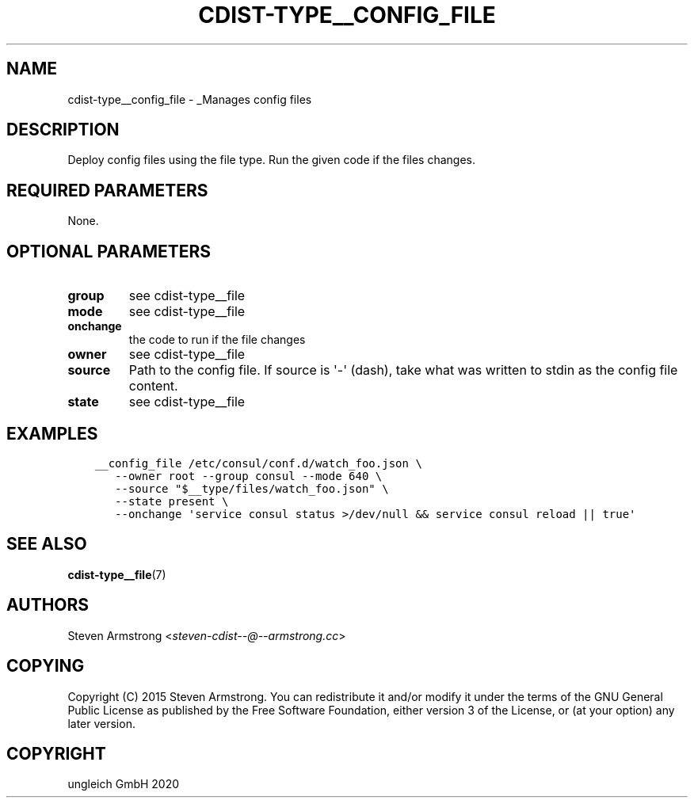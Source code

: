 .\" Man page generated from reStructuredText.
.
.TH "CDIST-TYPE__CONFIG_FILE" "7" "May 25, 2020" "6.5.6" "cdist"
.
.nr rst2man-indent-level 0
.
.de1 rstReportMargin
\\$1 \\n[an-margin]
level \\n[rst2man-indent-level]
level margin: \\n[rst2man-indent\\n[rst2man-indent-level]]
-
\\n[rst2man-indent0]
\\n[rst2man-indent1]
\\n[rst2man-indent2]
..
.de1 INDENT
.\" .rstReportMargin pre:
. RS \\$1
. nr rst2man-indent\\n[rst2man-indent-level] \\n[an-margin]
. nr rst2man-indent-level +1
.\" .rstReportMargin post:
..
.de UNINDENT
. RE
.\" indent \\n[an-margin]
.\" old: \\n[rst2man-indent\\n[rst2man-indent-level]]
.nr rst2man-indent-level -1
.\" new: \\n[rst2man-indent\\n[rst2man-indent-level]]
.in \\n[rst2man-indent\\n[rst2man-indent-level]]u
..
.SH NAME
.sp
cdist\-type__config_file \- _Manages config files
.SH DESCRIPTION
.sp
Deploy config files using the file type.
Run the given code if the files changes.
.SH REQUIRED PARAMETERS
.sp
None.
.SH OPTIONAL PARAMETERS
.INDENT 0.0
.TP
.B group
see cdist\-type__file
.TP
.B mode
see cdist\-type__file
.TP
.B onchange
the code to run if the file changes
.TP
.B owner
see cdist\-type__file
.TP
.B source
Path to the config file.
If source is \(aq\-\(aq (dash), take what was written to stdin as the config file content.
.TP
.B state
see cdist\-type__file
.UNINDENT
.SH EXAMPLES
.INDENT 0.0
.INDENT 3.5
.sp
.nf
.ft C
__config_file /etc/consul/conf.d/watch_foo.json \e
   \-\-owner root \-\-group consul \-\-mode 640 \e
   \-\-source "$__type/files/watch_foo.json" \e
   \-\-state present \e
   \-\-onchange \(aqservice consul status >/dev/null && service consul reload || true\(aq
.ft P
.fi
.UNINDENT
.UNINDENT
.SH SEE ALSO
.sp
\fBcdist\-type__file\fP(7)
.SH AUTHORS
.sp
Steven Armstrong <\fI\%steven\-cdist\-\-@\-\-armstrong.cc\fP>
.SH COPYING
.sp
Copyright (C) 2015 Steven Armstrong. You can redistribute it
and/or modify it under the terms of the GNU General Public License as
published by the Free Software Foundation, either version 3 of the
License, or (at your option) any later version.
.SH COPYRIGHT
ungleich GmbH 2020
.\" Generated by docutils manpage writer.
.
